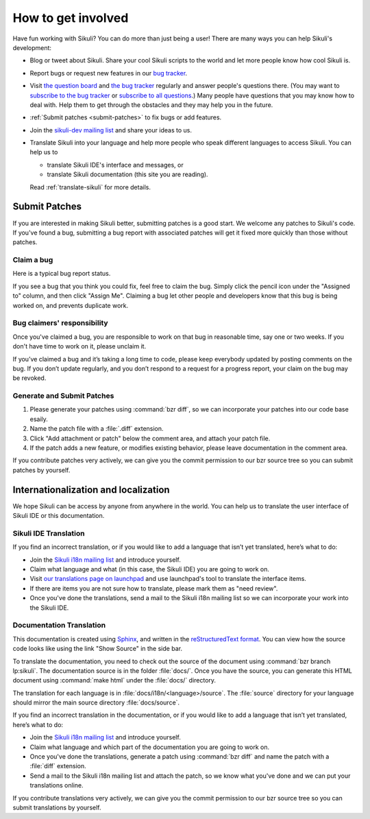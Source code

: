 How to get involved
===================

Have fun working with Sikuli? You can do more than just being a user!
There are many ways you can help Sikuli's development:

* Blog or tweet about Sikuli. Share your cool Sikuli scripts to the world and
  let more people know how cool Sikuli is.
* Report bugs or request new features in our `bug tracker <https://bugs.launchpad.net/sikuli>`_.
* Visit `the question board <https://answers.launchpad.net/sikuli>`_ and 
  `the bug tracker <https://bugs.launchpad.net/sikuli>`_ regularly and
  answer people's questions there. 
  (You may want to `subscribe to the bug tracker <https://bugs.launchpad.net/sikuli/+subscribe>`_ or `subscribe to all questions <https://answers.launchpad.net/sikuli/+answer-contact>`_.)
  Many people have questions that you may know how to deal with. Help them
  to get through the obstacles and they may help you in the future.
* :ref:`Submit patches <submit-patches>` to fix bugs or add features.
* Join the `sikuli-dev mailing list <https://lists.csail.mit.edu/mailman/listinfo/sikuli-dev>`_ and share your ideas to us.
* Translate Sikuli into your language and help more people who speak 
  different languages to access Sikuli. You can help us to

  * translate Sikuli IDE's interface and messages, or

  * translate Sikuli documentation (this site you are reading).

  Read :ref:`translate-sikuli` for more details.

    

.. _submit-patches:

Submit Patches
--------------

If you are interested in making Sikuli better, submitting patches is a
good start. We welcome any patches to Sikuli's code. If you've found
a bug, submitting a bug report with associated patches will get it
fixed more quickly than those without patches.

Claim a bug
^^^^^^^^^^^

Here is a typical bug report status.

.. image:: bug-tracker.png

If you see a bug that you think you could fix, feel free to claim the bug.
Simply click the pencil icon under the "Assigned to" column, and then click
"Assign Me". Claiming a bug let other people and developers know that this
bug is being worked on, and prevents duplicate work.


Bug claimers' responsibility
^^^^^^^^^^^^^^^^^^^^^^^^^^^^

Once you've claimed a bug, you are responsible to work on that bug in 
reasonable time, say one or two weeks. 
If you don't have time to work on it, please unclaim it.

If you’ve claimed a bug and it’s taking a long time to code, 
please keep everybody updated by posting comments on the bug. 
If you don’t update regularly, and you don’t respond to a request 
for a progress report, your claim on the bug may be revoked. 

Generate and Submit Patches
^^^^^^^^^^^^^^^^^^^^^^^^^^^

#. Please generate your patches using :command:`bzr diff`, so we can
   incorporate your patches into our code base esaily.

#. Name the patch file with a :file:`.diff` extension.

#. Click "Add attachment or patch" below the comment area, and attach your
   patch file.

#. If the patch adds a new feature, or modifies existing behavior, please
   leave documentation in the comment area.


If you contribute patches very actively, we can give you the commit
permission to our bzr source tree so you can submit patches by yourself.

.. _translate-sikuli:

Internationalization and localization
-------------------------------------

We hope Sikuli can be access by anyone from anywhere in the world.
You can help us to translate the user interface of Sikuli IDE or
this documentation.

Sikuli IDE Translation
^^^^^^^^^^^^^^^^^^^^^^

If you find an incorrect translation, or if you would like to add a language 
that isn’t yet translated, here’s what to do:

* Join the `Sikuli i18n mailing list <https://lists.csail.mit.edu/mailman/listinfo/sikuli-i18n>`_ and introduce yourself.
* Claim what language and what (in this case, the Sikuli IDE) you 
  are going to work on.
* Visit `our translations
  page on launchpad <https://translations.launchpad.net/sikuli>`_ and
  use launchpad's tool to translate the interface items.
* If there are items you are not sure how to translate, please mark them as
  "need review".
* Once you've done the translations, send a mail to the Sikuli i18n mailing list
  so we can incorporate your work into the Sikuli IDE.

Documentation Translation
^^^^^^^^^^^^^^^^^^^^^^^^^

This documentation is created using `Sphinx <http://sphinx.pocoo.org/>`_,
and written in the 
`reStructuredText format <http://sphinx.pocoo.org/rest.html>`_.
You can view how the source code looks like using the link "Show Source" 
in the side bar.

To translate the documentation, you need to check out the source of the
document using :command:`bzr branch lp:sikuli`. 
The documentation source is in the folder :file:`docs/`.
Once you have the source, you can generate this HTML document using :command:`make html` under the :file:`docs/` directory.

The translation for each language is in :file:`docs/i18n/<language>/source`. 
The :file:`source` directory for your language should mirror 
the main source directory :file:`docs/source`. 

If you find an incorrect translation in the documentation, 
or if you would like to add a language that isn’t yet translated, 
here’s what to do:

* Join the `Sikuli i18n mailing list <https://lists.csail.mit.edu/mailman/listinfo/sikuli-i18n>`_ and introduce yourself.
* Claim what language and which part of the documentation you are going to work on.
* Once you've done the translations, generate a patch using :command:`bzr diff` and name the patch with a :file:`diff` extension.
* Send a mail to the Sikuli i18n mailing list and attach the patch, so we know
  what you've done and we can put your translations online.

If you contribute translations very actively, we can give you the commit
permission to our bzr source tree so you can submit translations by yourself.
